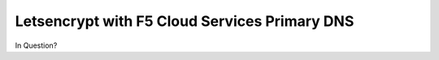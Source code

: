 Letsencrypt with F5 Cloud Services Primary DNS
==============================================

In Question?
